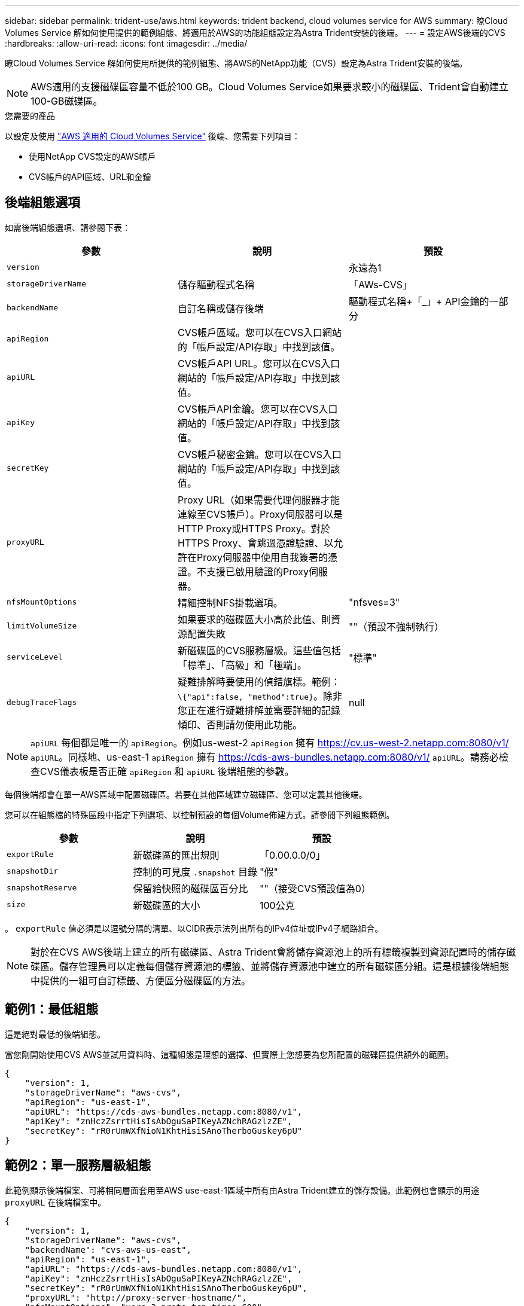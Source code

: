 ---
sidebar: sidebar 
permalink: trident-use/aws.html 
keywords: trident backend, cloud volumes service for AWS 
summary: 瞭Cloud Volumes Service 解如何使用提供的範例組態、將適用於AWS的功能組態設定為Astra Trident安裝的後端。 
---
= 設定AWS後端的CVS
:hardbreaks:
:allow-uri-read: 
:icons: font
:imagesdir: ../media/


瞭Cloud Volumes Service 解如何使用所提供的範例組態、將AWS的NetApp功能（CVS）設定為Astra Trident安裝的後端。


NOTE: AWS適用的支援磁碟區容量不低於100 GB。Cloud Volumes Service如果要求較小的磁碟區、Trident會自動建立100-GB磁碟區。

.您需要的產品
以設定及使用 https://cloud.netapp.com/cloud-volumes-service-for-aws?utm_source=NetAppTrident_ReadTheDocs&utm_campaign=Trident["AWS 適用的 Cloud Volumes Service"^] 後端、您需要下列項目：

* 使用NetApp CVS設定的AWS帳戶
* CVS帳戶的API區域、URL和金鑰




== 後端組態選項

如需後端組態選項、請參閱下表：

[cols="3"]
|===
| 參數 | 說明 | 預設 


| `version` |  | 永遠為1 


| `storageDriverName` | 儲存驅動程式名稱 | 「AWs-CVS」 


| `backendName` | 自訂名稱或儲存後端 | 驅動程式名稱+「_」+ API金鑰的一部分 


| `apiRegion` | CVS帳戶區域。您可以在CVS入口網站的「帳戶設定/API存取」中找到該值。 |  


| `apiURL` | CVS帳戶API URL。您可以在CVS入口網站的「帳戶設定/API存取」中找到該值。 |  


| `apiKey` | CVS帳戶API金鑰。您可以在CVS入口網站的「帳戶設定/API存取」中找到該值。 |  


| `secretKey` | CVS帳戶秘密金鑰。您可以在CVS入口網站的「帳戶設定/API存取」中找到該值。 |  


| `proxyURL` | Proxy URL（如果需要代理伺服器才能連線至CVS帳戶）。Proxy伺服器可以是HTTP Proxy或HTTPS Proxy。對於HTTPS Proxy、會跳過憑證驗證、以允許在Proxy伺服器中使用自我簽署的憑證。不支援已啟用驗證的Proxy伺服器。 |  


| `nfsMountOptions` | 精細控制NFS掛載選項。 | "nfsves=3" 


| `limitVolumeSize` | 如果要求的磁碟區大小高於此值、則資源配置失敗 | ""（預設不強制執行） 


| `serviceLevel` | 新磁碟區的CVS服務層級。這些值包括「標準」、「高級」和「極端」。 | "標準" 


| `debugTraceFlags` | 疑難排解時要使用的偵錯旗標。範例： `\{"api":false, "method":true}`。除非您正在進行疑難排解並需要詳細的記錄傾印、否則請勿使用此功能。 | null 
|===

NOTE:  `apiURL` 每個都是唯一的 `apiRegion`。例如us-west-2 `apiRegion` 擁有 https://cv.us-west-2.netapp.com:8080/v1/[] `apiURL`。同樣地、us-east-1 `apiRegion` 擁有 https://cds-aws-bundles.netapp.com:8080/v1/[] `apiURL`。請務必檢查CVS儀表板是否正確 `apiRegion` 和 `apiURL` 後端組態的參數。

每個後端都會在單一AWS區域中配置磁碟區。若要在其他區域建立磁碟區、您可以定義其他後端。

您可以在組態檔的特殊區段中指定下列選項、以控制預設的每個Volume佈建方式。請參閱下列組態範例。

[cols=",,"]
|===
| 參數 | 說明 | 預設 


| `exportRule` | 新磁碟區的匯出規則 | 「0.00.0.0/0」 


| `snapshotDir` | 控制的可見度 `.snapshot` 目錄 | "假" 


| `snapshotReserve` | 保留給快照的磁碟區百分比 | ""（接受CVS預設值為0） 


| `size` | 新磁碟區的大小 | 100公克 
|===
。 `exportRule` 值必須是以逗號分隔的清單、以CIDR表示法列出所有的IPv4位址或IPv4子網路組合。


NOTE: 對於在CVS AWS後端上建立的所有磁碟區、Astra Trident會將儲存資源池上的所有標籤複製到資源配置時的儲存磁碟區。儲存管理員可以定義每個儲存資源池的標籤、並將儲存資源池中建立的所有磁碟區分組。這是根據後端組態中提供的一組可自訂標籤、方便區分磁碟區的方法。



== 範例1：最低組態

這是絕對最低的後端組態。

當您剛開始使用CVS AWS並試用資料時、這種組態是理想的選擇、但實際上您想要為您所配置的磁碟區提供額外的範圍。

[listing]
----
{
    "version": 1,
    "storageDriverName": "aws-cvs",
    "apiRegion": "us-east-1",
    "apiURL": "https://cds-aws-bundles.netapp.com:8080/v1",
    "apiKey": "znHczZsrrtHisIsAbOguSaPIKeyAZNchRAGzlzZE",
    "secretKey": "rR0rUmWXfNioN1KhtHisiSAnoTherboGuskey6pU"
}
----


== 範例2：單一服務層級組態

此範例顯示後端檔案、可將相同層面套用至AWS use-east-1區域中所有由Astra Trident建立的儲存設備。此範例也會顯示的用途 `proxyURL` 在後端檔案中。

[listing]
----
{
    "version": 1,
    "storageDriverName": "aws-cvs",
    "backendName": "cvs-aws-us-east",
    "apiRegion": "us-east-1",
    "apiURL": "https://cds-aws-bundles.netapp.com:8080/v1",
    "apiKey": "znHczZsrrtHisIsAbOguSaPIKeyAZNchRAGzlzZE",
    "secretKey": "rR0rUmWXfNioN1KhtHisiSAnoTherboGuskey6pU",
    "proxyURL": "http://proxy-server-hostname/",
    "nfsMountOptions": "vers=3,proto=tcp,timeo=600",
    "limitVolumeSize": "50Gi",
    "serviceLevel": "premium",
    "defaults": {
        "snapshotDir": "true",
        "snapshotReserve": "5",
        "exportRule": "10.0.0.0/24,10.0.1.0/24,10.0.2.100",
        "size": "200Gi"
    }
}
----


== 範例3：虛擬儲存池組態

此範例顯示使用虛擬儲存資源池設定的後端定義檔案、以及參照回溯的StorageClass。

在下圖所示的範例後端定義檔中、會針對所有設定的儲存資源池設定特定的預設值 `snapshotReserve` 5%和 `exportRule` 至0.00.0/0。虛擬儲存集區是在中定義 `storage` 區段。在此範例中、每個個別的儲存資源池都會自行設定 `serviceLevel`和某些資源池會覆寫預設值。

[listing]
----
{
    "version": 1,
    "storageDriverName": "aws-cvs",
    "apiRegion": "us-east-1",
    "apiURL": "https://cds-aws-bundles.netapp.com:8080/v1",
    "apiKey": "EnterYourAPIKeyHere***********************",
    "secretKey": "EnterYourSecretKeyHere******************",
    "nfsMountOptions": "vers=3,proto=tcp,timeo=600",

    "defaults": {
        "snapshotReserve": "5",
        "exportRule": "0.0.0.0/0"
    },

    "labels": {
        "cloud": "aws"
    },
    "region": "us-east-1",

    "storage": [
        {
            "labels": {
                "performance": "extreme",
                "protection": "extra"
            },
            "serviceLevel": "extreme",
            "defaults": {
                "snapshotDir": "true",
                "snapshotReserve": "10",
                "exportRule": "10.0.0.0/24"
            }
        },
        {
            "labels": {
                "performance": "extreme",
                "protection": "standard"
            },
            "serviceLevel": "extreme"
        },
        {
            "labels": {
                "performance": "premium",
                "protection": "extra"
            },
            "serviceLevel": "premium",
            "defaults": {
                "snapshotDir": "true",
                "snapshotReserve": "10"
            }
        },

        {
            "labels": {
                "performance": "premium",
                "protection": "standard"
            },
            "serviceLevel": "premium"
        },

        {
            "labels": {
                "performance": "standard"
            },
            "serviceLevel": "standard"
        }
    ]
}
----
下列StorageClass定義係指上述儲存資源池。使用 `parameters.selector` 欄位中、您可以為每個StorageClass指定用於裝載Volume的虛擬集區。該磁碟區會在所選的資源池中定義各個層面。

第一個StorageClass (`cvs-extreme-extra-protection`）對應至第一個虛擬儲存資源池。這是唯一提供極致效能、快照保留率為10%的資源池。最後一個StorageClass (`cvs-extra-protection`）撥出提供快照保留10%的任何儲存資源池。Astra Trident決定選取哪個虛擬儲存池、並確保符合快照保留需求。

[listing]
----
apiVersion: storage.k8s.io/v1
kind: StorageClass
metadata:
  name: cvs-extreme-extra-protection
provisioner: netapp.io/trident
parameters:
  selector: "performance=extreme; protection=extra"
allowVolumeExpansion: true
---
apiVersion: storage.k8s.io/v1
kind: StorageClass
metadata:
  name: cvs-extreme-standard-protection
provisioner: netapp.io/trident
parameters:
  selector: "performance=extreme; protection=standard"
allowVolumeExpansion: true
---
apiVersion: storage.k8s.io/v1
kind: StorageClass
metadata:
  name: cvs-premium-extra-protection
provisioner: netapp.io/trident
parameters:
  selector: "performance=premium; protection=extra"
allowVolumeExpansion: true
---
apiVersion: storage.k8s.io/v1
kind: StorageClass
metadata:
  name: cvs-premium
provisioner: netapp.io/trident
parameters:
  selector: "performance=premium; protection=standard"
allowVolumeExpansion: true
---
apiVersion: storage.k8s.io/v1
kind: StorageClass
metadata:
  name: cvs-standard
provisioner: netapp.io/trident
parameters:
  selector: "performance=standard"
allowVolumeExpansion: true
---
apiVersion: storage.k8s.io/v1
kind: StorageClass
metadata:
  name: cvs-extra-protection
provisioner: netapp.io/trident
parameters:
  selector: "protection=extra"
allowVolumeExpansion: true
----


== 接下來呢？

建立後端組態檔之後、請執行下列命令：

[listing]
----
tridentctl create backend -f <backend-file>
----
如果後端建立失敗、表示後端組態有問題。您可以執行下列命令來檢視記錄、以判斷原因：

[listing]
----
tridentctl logs
----
識別並修正組態檔的問題之後、您可以再次執行create命令。
